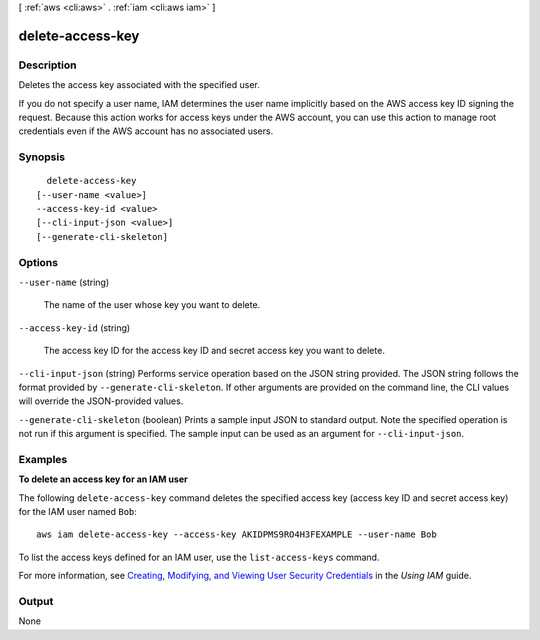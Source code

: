 [ :ref:`aws <cli:aws>` . :ref:`iam <cli:aws iam>` ]

.. _cli:aws iam delete-access-key:


*****************
delete-access-key
*****************



===========
Description
===========



Deletes the access key associated with the specified user.

 

If you do not specify a user name, IAM determines the user name implicitly based on the AWS access key ID signing the request. Because this action works for access keys under the AWS account, you can use this action to manage root credentials even if the AWS account has no associated users. 



========
Synopsis
========

::

    delete-access-key
  [--user-name <value>]
  --access-key-id <value>
  [--cli-input-json <value>]
  [--generate-cli-skeleton]




=======
Options
=======

``--user-name`` (string)


  The name of the user whose key you want to delete.

  

``--access-key-id`` (string)


  The access key ID for the access key ID and secret access key you want to delete.

  

``--cli-input-json`` (string)
Performs service operation based on the JSON string provided. The JSON string follows the format provided by ``--generate-cli-skeleton``. If other arguments are provided on the command line, the CLI values will override the JSON-provided values.

``--generate-cli-skeleton`` (boolean)
Prints a sample input JSON to standard output. Note the specified operation is not run if this argument is specified. The sample input can be used as an argument for ``--cli-input-json``.



========
Examples
========

**To delete an access key for an IAM user**

The following ``delete-access-key`` command deletes the specified access key (access key ID and secret access key) for the IAM user named ``Bob``::

  aws iam delete-access-key --access-key AKIDPMS9RO4H3FEXAMPLE --user-name Bob

To list the access keys defined for an IAM user, use the ``list-access-keys`` command.

For more information, see `Creating, Modifying, and Viewing User Security Credentials`_ in the *Using IAM* guide.

.. _`Creating, Modifying, and Viewing User Security Credentials`: http://docs.aws.amazon.com/IAM/latest/UserGuide/Using_CreateAccessKey.html




======
Output
======

None